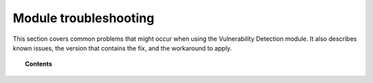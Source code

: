 .. Copyright (C) 2015, Wazuh, Inc.

.. meta::
   :description: Learn how to solve common issues with the Vulnerability Detection module in this section of the documentation.

Module troubleshooting
======================

This section covers common problems that might occur when using the Vulnerability Detection module.
It also describes known issues, the version that contains the fix, and the workaround to apply.

.. topic:: Contents

   .. toctree::
      :maxdepth: 2

      FAQ
      known-issues

